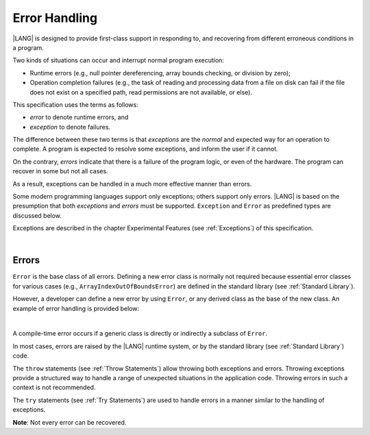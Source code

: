 ..
    Copyright (c) 2021-2024 Huawei Device Co., Ltd.
    Licensed under the Apache License, Version 2.0 (the "License");
    you may not use this file except in compliance with the License.
    You may obtain a copy of the License at
    http://www.apache.org/licenses/LICENSE-2.0
    Unless required by applicable law or agreed to in writing, software
    distributed under the License is distributed on an "AS IS" BASIS,
    WITHOUT WARRANTIES OR CONDITIONS OF ANY KIND, either express or implied.
    See the License for the specific language governing permissions and
    limitations under the License.

.. _Error Handling:

Error Handling
##############

.. meta:
    frontend_status: Done

|LANG| is designed to provide first-class support in responding to, and
recovering from different erroneous conditions in a program.

Two kinds of situations can occur and interrupt normal program
execution:

-  Runtime errors (e.g., null pointer dereferencing, array bounds
   checking, or division by zero);

-  Operation completion failures (e.g., the task of reading
   and processing data from a file on disk can fail if the file does
   not exist on a specified path, read permissions are not available,
   or else).


.. index::
   execution
   null pointer dereferencing
   runtime error
   array bounds checking
   completion
   normal execution
   normal completion
   completion failure

This specification uses the terms as follows:

-  *error* to denote runtime errors, and

-  *exception* to denote failures.


The difference between these two terms is that *exceptions* are the
*normal* and expected way for an operation to complete. A program
is expected to resolve some exceptions, and inform the user if it
cannot.

On the contrary, *errors* indicate that there is a failure of the
program logic, or even of the hardware. The program can recover in
some but not all cases.

As a result, exceptions can be handled in a much more effective
manner than errors.

.. index::
   error
   exception
   runtime

Some modern programming languages support only exceptions; others
support only errors. |LANG| is based on the presumption that both
*exceptions* and *errors* must be supported. ``Exception`` and
``Error`` as predefined types are discussed below.

Exceptions are described in the chapter Experimental Features (see
:ref:`Exceptions`) of this specification.

.. index::
   exception
   error
   predefined type

|

.. _Errors:

Errors
******

.. meta:
    frontend_status: Done

``Error`` is the base class of all errors. Defining a new error class is
normally not required because essential error classes for various cases (e.g.,
``ArrayIndexOutOfBoundsError``) are defined in the standard library (see
:ref:`Standard Library`).

However, a developer can define a new error by using ``Error``, or any
derived class as the base of the new class. An example of error handling is
provided below:

.. index::
   error
   error handling
   derived class

|

.. code-block:: typescript
   :linenos:

   class UnknownError extends Error { // User-defined error class 
      error: Error
      constructor (error: Error) {
         super()
         this.error = error
      }
    }

    function get_array_element<T>(array: T[], index: number): T|null {
        try {
          return array[index] // access array
        }
        catch (error) {
          if (error instanceof ArrayIndexOutOfBoundsError) // invalid index detected
             return null
          throw new UnknownError (error as Error) // Unknown error occured
        }
    }


A compile-time error occurs if a generic class is directly or indirectly
a subclass of ``Error``.

In most cases, errors are raised by the |LANG| runtime system, or by the
standard library (see :ref:`Standard Library`) code.

The ``throw`` statements (see :ref:`Throw Statements`) allow throwing both
exceptions and errors. Throwing exceptions provide a structured way to
handle a range of unexpected situations in the application code. Throwing
errors in such a context is not recommended.

The ``try`` statements (see :ref:`Try Statements`) are used to handle
errors in a manner similar to the handling of exceptions.

**Note**: Not every error can be recovered.

.. index::
   compile-time error
   generic class
   subclass
   error
   throw statement
   exception
   error
   try statement

.. code-block:: typescript
   :linenos:

    class Exception extends Error {}

    function handleAll(
      actions : () => void,
      error_handling_actions : () => void,
      exception_handling_actions : () => void)
    {
      try {
        actions()
      }
      catch (x) {
        if (x instanceof Exception)
          exception_handling_actions()
        else if (x instanceof Error)
          error_handling_actions()
      }
    }


.. raw:: pdf

   PageBreak


